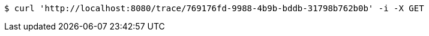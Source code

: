 [source,bash]
----
$ curl 'http://localhost:8080/trace/769176fd-9988-4b9b-bddb-31798b762b0b' -i -X GET
----